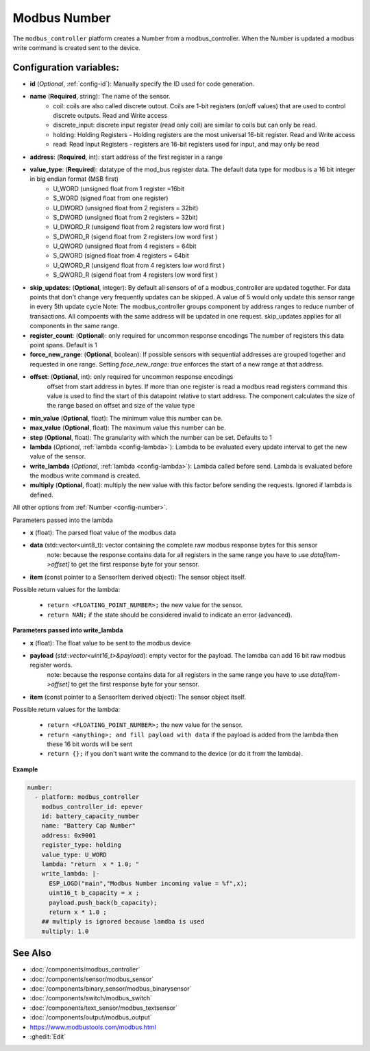 Modbus Number
=============

.. seo::
    :description: Instructions for setting up a modebus_controller device sensor.
    :image: modbus_controller.png

The ``modbus_controller`` platform creates a Number from a modbus_controller. 
When the Number is updated a modbus write command is created sent to the device.

Configuration variables:
------------------------

- **id** (*Optional*, :ref:`config-id`): Manually specify the ID used for code generation.
- **name** (**Required**, string): The name of the sensor.
    - coil: coils are also called discrete outout. Coils are 1-bit registers (on/off values) that are used to control discrete outputs. Read and Write access
    - discrete_input: discrete input register (read only coil) are similar to coils but can only be read.
    - holding: Holding Registers - Holding registers are the most universal 16-bit register. Read and Write access
    - read: Read Input Registers - registers are 16-bit registers used for input, and may only be read
- **address**: (**Required**, int): start address of the first register in a range
- **value_type**: (**Required**): datatype of the mod_bus register data. The default data type for modbus is a 16 bit integer in big endian format (MSB first)
    - U_WORD (unsigned float from 1 register =16bit
    - S_WORD (signed float from one register)
    - U_DWORD (unsigned float from 2 registers = 32bit)
    - S_DWORD (unsigned float from 2 registers = 32bit)
    - U_DWORD_R (unsigend float from 2 registers low word first )
    - S_DWORD_R (sigend float from 2 registers low word first )
    - U_QWORD (unsigned float from 4 registers = 64bit
    - S_QWORD (signed float from 4 registers = 64bit
    - U_QWORD_R (unsigend float from 4 registers low word first )
    - S_QWORD_R (sigend float from 4 registers low word first )

- **skip_updates**: (**Optional**, integer): By default all sensors of of a modbus_controller are updated together. For data points that don't change very frequently updates can be skipped. A value of 5 would only update this sensor range in every 5th update cycle
  Note: The modbus_controller groups component by address ranges to reduce number of transactions. All compoents with the same address will be updated in one request. skip_updates applies for all components in the same range.
- **register_count**: (**Optional**): only required for uncommon response encodings
  The number of registers this data point spans. Default is 1
- **force_new_range**: (**Optional**, boolean): If possible sensors with sequential addresses are grouped together and requested in one range. Setting `foce_new_range: true` enforces the start of a new range at that address.
- **offset**: (**Optional**, int): only required for uncommon response encodings
    offset from start address in bytes. If more than one register is read a modbus read registers command this value is used to find the start of this datapoint relative to start address. The component calculates the size of the range based on offset and size of the value type
- **min_value** (**Optional**, float): The minimum value this number can be.
- **max_value** (**Optional**, float): The maximum value this number can be.
- **step** (**Optional**, float): The granularity with which the number can be set. Defaults to 1
- **lambda** (*Optional*, :ref:`lambda <config-lambda>`):
  Lambda to be evaluated every update interval to get the new value of the sensor.
- **write_lambda** (*Optional*, :ref:`lambda <config-lambda>`): Lambda called before send.
  Lambda is evaluated before the modbus write command is created. 
- **multiply** (**Optional**, float): multiply the new value with this factor before sending the requests. Ignored if lambda is defined.


All other options from :ref:`Number <config-number>`.

Parameters passed into the lambda

- **x** (float): The parsed float value of the modbus data

- **data** (std::vector<uint8_t): vector containing the complete raw modbus response bytes for this sensor
      note: because the response contains data for all registers in the same range you have to use `data[item->offset]` to get the first response byte for your sensor.
- **item** (const pointer to a SensorItem derived object):  The sensor object itself.

Possible return values for the lambda:

 - ``return <FLOATING_POINT_NUMBER>;`` the new value for the sensor.
 - ``return NAN;`` if the state should be considered invalid to indicate an error (advanced).



**Parameters passed into write_lambda**

- **x** (float): The float value to be sent to the modbus device

- **payload** (`std::vector<uint16_t>&payload`): empty vector for the payload. The lamdba can add 16 bit raw modbus register words.
      note: because the response contains data for all registers in the same range you have to use `data[item->offset]` to get the first response byte for your sensor.
- **item** (const pointer to a SensorItem derived object):  The sensor object itself.

Possible return values for the lambda:

 - ``return <FLOATING_POINT_NUMBER>;`` the new value for the sensor.
 - ``return <anything>; and fill payload with data`` if the payload is added from the lambda then these 16 bit words will be sent
 - ``return {};`` if you don't want write the command to the device (or do it from the lambda).

**Example**

.. code-block:: yaml

    number:
      - platform: modbus_controller
        modbus_controller_id: epever
        id: battery_capacity_number
        name: "Battery Cap Number"
        address: 0x9001
        register_type: holding
        value_type: U_WORD
        lambda: "return  x * 1.0; "
        write_lambda: |-
          ESP_LOGD("main","Modbus Number incoming value = %f",x);
          uint16_t b_capacity = x ;
          payload.push_back(b_capacity);
          return x * 1.0 ;
        ## multiply is ignored because lamdba is used
        multiply: 1.0


See Also
--------
- :doc:`/components/modbus_controller`
- :doc:`/components/sensor/modbus_sensor`
- :doc:`/components/binary_sensor/modbus_binarysensor`
- :doc:`/components/switch/modbus_switch`
- :doc:`/components/text_sensor/modbus_textsensor`
- :doc:`/components/output/modbus_output`
- https://www.modbustools.com/modbus.html
- :ghedit:`Edit`
